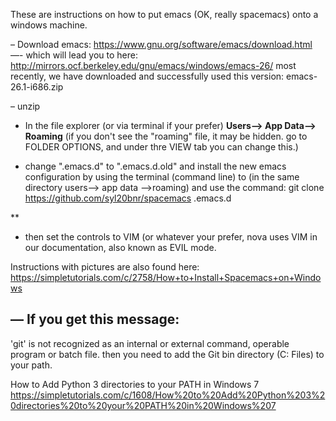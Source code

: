 These are instructions on how to put emacs (OK, really spacemacs) onto a windows machine.

-- Download emacs: https://www.gnu.org/software/emacs/download.html
----  which will lead you to here: http://mirrors.ocf.berkeley.edu/gnu/emacs/windows/emacs-26/
most recently, we have downloaded and successfully used this version: emacs-26.1-i686.zip	

-- unzip


- In the file explorer (or via terminal if your prefer) *Users--> App Data--> Roaming*
      (if you don't see the "roaming" file, it may be hidden.  go to FOLDER OPTIONS, and under thre VIEW tab you can change this.)

- change ".emacs.d" to ".emacs.d.old" and install the new emacs configuration by using the terminal (command line) to (in the same directory users--> app data -->roaming) and use the command: git clone https://github.com/syl20bnr/spacemacs .emacs.d

**

- then set the controls to VIM (or whatever your prefer, nova uses VIM in our documentation, also known as EVIL mode.

Instructions with pictures are also found here: https://simpletutorials.com/c/2758/How+to+Install+Spacemacs+on+Windows



** --- If you get this message:
'git' is not recognized as an internal or external command, operable program or batch file.
then you need to add the Git bin directory (C:\Program Files\Git\bin) to your path.


How to Add Python 3 directories to your PATH in Windows 7 https://simpletutorials.com/c/1608/How%20to%20Add%20Python%203%20directories%20to%20your%20PATH%20in%20Windows%207
